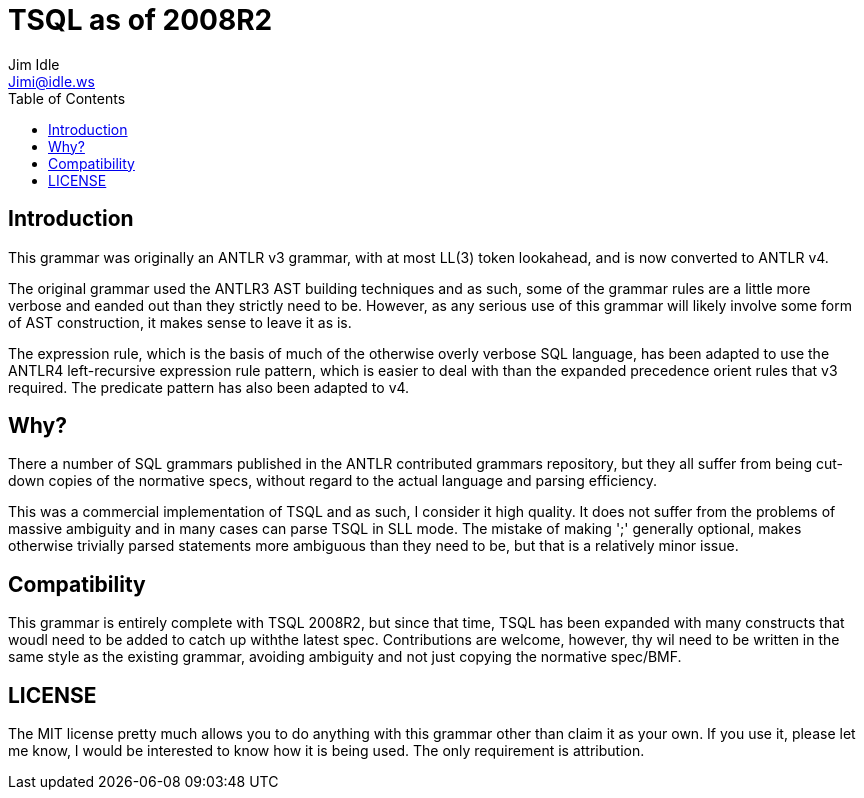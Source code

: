 = TSQL as of 2008R2
Jim Idle <Jimi@idle.ws>
ifdef::env-github[]
:tip-caption: :bulb:
:note-caption: :information_source:
:important-caption: :heavy_exclamation_mark:
:caution-caption: :fire:
:warning-caption: :warning:
endif::[]
:toc:
:toc-placement!:

toc::[]


== Introduction

This grammar was originally an ANTLR v3 grammar, with at most LL(3) token lookahead, and is now converted
to ANTLR v4.

The original grammar used the ANTLR3 AST building techniques and as such, some of the grammar rules
are a little more verbose and eanded out than they strictly need to be. However, as any serious use
of this grammar will likely involve some form of AST construction, it makes sense to leave it as is.

The expression rule, which is the basis of much of the otherwise overly verbose SQL language, has
been adapted to use the ANTLR4 left-recursive expression rule pattern, which is easier to deal with
than the expanded precedence orient rules that v3 required. The predicate pattern has also been
adapted to v4.

== Why?

There a number of SQL grammars published in the ANTLR contributed grammars repository, but they all
suffer from being cut-down copies of the normative specs, without regard to the actual language
and parsing efficiency.

This was a commercial implementation of TSQL and as such, I consider it high
quality. It does not suffer from the problems of massive ambiguity and in many cases can parse TSQL
in SLL mode. The mistake of making ';' generally optional, makes otherwise trivially parsed statements
more ambiguous than they need to be, but that is a relatively minor issue.


== Compatibility

This grammar is entirely complete with TSQL 2008R2, but since that time, TSQL has been expanded with
many constructs that woudl need to be added to catch up withthe latest spec. Contributions are welcome,
however, thy wil need to be written in the same style as the existing grammar, avoiding ambiguity and
not just copying the normative spec/BMF.

== LICENSE

The MIT license pretty much allows you to do anything with this grammar other than claim it as your
own. If you use it, please let me know, I would be interested to know how it is being used. The only
requirement is attribution.